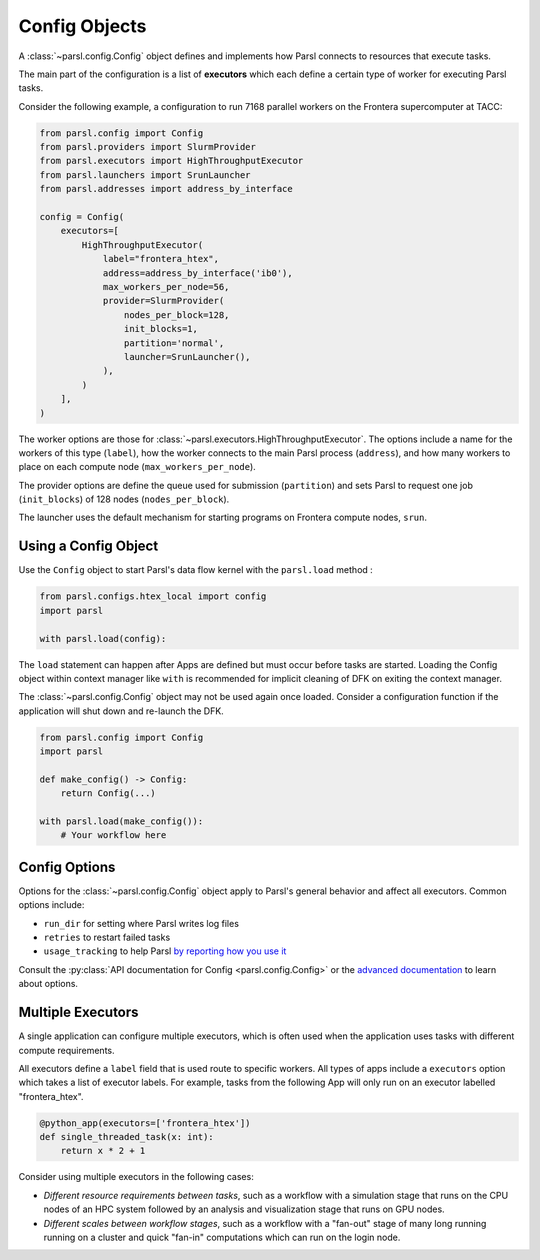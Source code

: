 Config Objects
==============

A :class:`~parsl.config.Config` object defines and implements how Parsl connects
to resources that execute tasks.

The main part of the configuration is a list of
**executors** which each define a certain type of worker
for executing Parsl tasks.

Consider the following example, a configuration to run 7168 parallel workers on
the Frontera supercomputer at TACC:

.. code-block:: python

    from parsl.config import Config
    from parsl.providers import SlurmProvider
    from parsl.executors import HighThroughputExecutor
    from parsl.launchers import SrunLauncher
    from parsl.addresses import address_by_interface

    config = Config(
        executors=[
            HighThroughputExecutor(
                label="frontera_htex",
                address=address_by_interface('ib0'),
                max_workers_per_node=56,
                provider=SlurmProvider(
                    nodes_per_block=128,
                    init_blocks=1,
                    partition='normal',
                    launcher=SrunLauncher(),
                ),
            )
        ],
    )


The worker options are those for :class:`~parsl.executors.HighThroughputExecutor`.
The options include a name for the workers of this type (``label``),
how the worker connects to the main Parsl process (``address``),
and how many workers to place on each compute node (``max_workers_per_node``).

The provider options are define the queue used for submission (``partition``)
and sets Parsl to request one job (``init_blocks``) of 128 nodes (``nodes_per_block``).

The launcher uses the default mechanism for starting programs on Frontera compute nodes, ``srun``.

Using a Config Object
---------------------

Use the ``Config`` object to start Parsl's data flow kernel with the ``parsl.load`` method :

.. code-block:: python

    from parsl.configs.htex_local import config
    import parsl

    with parsl.load(config):

The ``load`` statement can happen after Apps are defined but must occur before tasks are started.
Loading the Config object within context manager like ``with`` is recommended
for implicit cleaning of DFK on exiting the context manager.

The :class:`~parsl.config.Config` object may not be used again once loaded.
Consider a configuration function if the application will shut down and re-launch the DFK.

.. code-block:: python

    from parsl.config import Config
    import parsl

    def make_config() -> Config:
        return Config(...)

    with parsl.load(make_config()):
        # Your workflow here


Config Options
--------------

Options for the :class:`~parsl.config.Config` object apply to Parsl's general behavior
and affect all executors.
Common options include:

- ``run_dir`` for setting where Parsl writes log files
- ``retries`` to restart failed tasks
- ``usage_tracking`` to help Parsl `by reporting how you use it <../advanced/usage_tracking.html>`_

Consult the :py:class:`API documentation for Config <parsl.config.Config>`
or the `advanced documentation <../advanced/index.html>`_ to learn about options.

Multiple Executors
------------------

A single application can configure multiple executors,
which is often used when the application uses tasks
with different compute requirements.

All executors define a ``label`` field that is used
route to specific workers.
All types of apps include a ``executors`` option which takes
a list of executor labels.
For example, tasks from the following App will only run on an executor labelled "frontera_htex".

.. code-block:: python

    @python_app(executors=['frontera_htex'])
    def single_threaded_task(x: int):
        return x * 2 + 1


Consider using multiple executors in the following cases:

- *Different resource requirements between tasks*, such as a workflow
  with a simulation stage that runs on the CPU nodes of an HPC system
  followed by an analysis and visualization stage that runs on GPU nodes.
- *Different scales between workflow stages*, such as a workflow
  with a "fan-out" stage of many long running running on a cluster
  and quick "fan-in" computations which can run on the login node.
